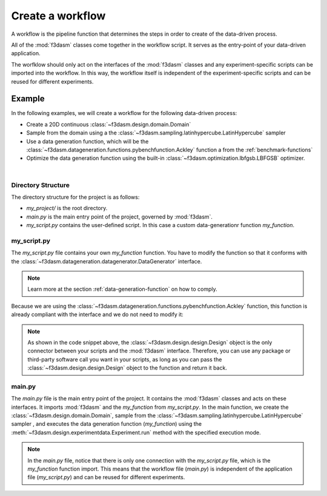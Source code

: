 .. _workflow:

Create a workflow
=================

A workflow is the pipeline function that determines the steps in order to create of the data-driven process. 

All of the :mod:`f3dasm` classes come together in the workflow script. It serves as the entry-point of your data-driven application.

The worfklow should only act on the interfaces of the :mod:`f3dasm` classes and any experiment-specific scripts can be imported into the workflow.
In this way, the workflow itself is independent of the experiment-specific scripts and can be reused for different experiments.

Example
-------

In the following examples, we will create a workflow for the following data-driven process:

* Create a 20D continuous :class:`~f3dasm.design.domain.Domain`
* Sample from the domain using a the :class:`~f3dasm.sampling.latinhypercube.LatinHypercube` sampler
* Use a data generation function, which will be the :class:`~f3dasm.datageneration.functions.pybenchfunction.Ackley` function a from the :ref:`benchmark-functions`
* Optimize the data generation function using the built-in :class:`~f3dasm.optimization.lbfgsb.LBFGSB` optimizer.

.. image:: ../../../img/f3dasm-workflow-example.png
   :width: 70%
   :align: center
   :alt: Workflow

|


Directory Structure
^^^^^^^^^^^^^^^^^^^

The directory structure for the project is as follows:

- `my_project/` is the root directory.
- `main.py` is the main entry point of the project, governed by :mod:`f3dasm`.
- `my_script.py` contains the user-defined script. In this case a custom data-generationr function `my_function`.

.. code-block:: none
   :caption: Directory Structure

   my_project/
   ├── my_script.py
   └── main.py


.. _my-script:

my_script.py
^^^^^^^^^^^^

The `my_script.py` file contains your own `my_function` function. You have to modify the function so that it conforms with the :class:`~f3dasm.datageneration.datagenerator.DataGenerator` interface. 

.. note::
    Learn more at the section :ref:`data-generation-function` on how to comply.

Because we are using the :class:`~f3dasm.datageneration.functions.pybenchfunction.Ackley` function, this function is already compliant with the interface and we do not need to modify it:

.. code-block:: python
   :caption: my_script.py

    from f3dasm import Design

    def my_function(design: Design, benchmark_function) -> Design:
        return benchmark_function(design)

.. note::
    As shown in the code snippet above, the :class:`~f3dasm.design.design.Design` object is the only connector between your scripts and the :mod:`f3dasm` interface.
    Therefore, you can use any package or third-party software call you want in your scripts, as long as you can pass the :class:`~f3dasm.design.design.Design` object to the function and return it back.

main.py
^^^^^^^

The `main.py` file is the main entry point of the project. It contains the :mod:`f3dasm` classes and acts on these interfaces.
It imports :mod:`f3dasm` and the `my_function` from `my_script.py`. 
In the main function, we create the :class:`~f3dasm.design.domain.Domain`, sample from the :class:`~f3dasm.sampling.latinhypercube.LatinHypercube` sampler , and executes the data generation function (`my_function`) using the :meth:`~f3dasm.design.experimentdata.Experiment.run` method with the specified execution mode.

.. code-block:: python
   :caption: main.py

    from f3dasm.sampling import LatinHypercube
    from f3dasm.design import make_nd_continuous_domain
    from f3dasm.datageneration.functions import Ackley
    from f3dasm.optimization import LBFGSB
    from my_script import my_function

    """Design of Experiment"""
    # Create a domain object
    domain = f3dasm.design.make_nd_continuous_domain(bounds=np.tile([0.0, 1.0], (20, 1)), dimensionality=20)

    # Sampling from the domain
    sampler = f3dasm.sampling.LatinHypercube(domain)
    data = sampler.get_samples(numsamples=10)

    """Data Generation"""
    # Initialize the simulator
    ackley_function = Ackley(dimensionality=20, bounds=domain.get_bounds())

    # Use the data-generator to evaluate the initial samples
    data.run(my_function, mode='sequential', kwargs={'benchmark_function': ackley_function)


    """Optimization"""
    optimizer = LBFGSB(data)
    optimizer.iterate(100, my_function, mode='sequential', kwargs={'benchmark_function': ackley_function})

    # Extract and store the optimization results
    optimized_data = optimizer.extract_data()
    optimized_data.store()

.. note::
    In the `main.py` file, notice that there is only one connection with the `my_script.py` file, which is the `my_function` function import. 
    This means that the workflow file (`main.py`) is independent of the application file (`my_script.py`) and can be reused for different experiments.

